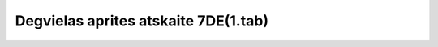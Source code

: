 .. 7444 =========================================Degvielas aprites atskaite 7DE(1.tab)========================================= 
 